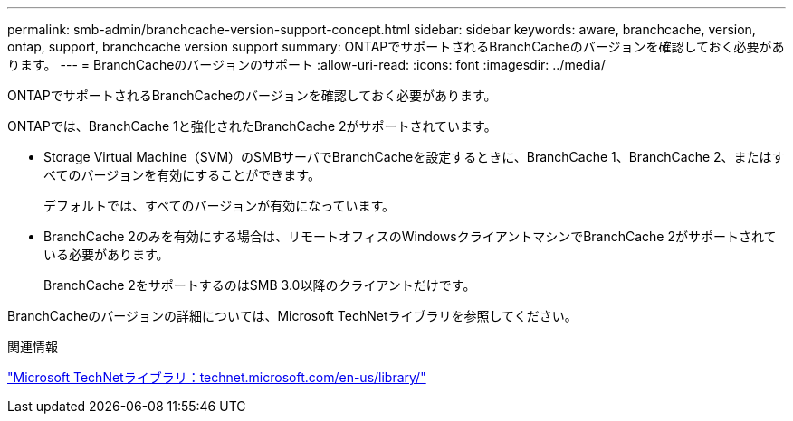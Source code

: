 ---
permalink: smb-admin/branchcache-version-support-concept.html 
sidebar: sidebar 
keywords: aware, branchcache, version, ontap, support, branchcache version support 
summary: ONTAPでサポートされるBranchCacheのバージョンを確認しておく必要があります。 
---
= BranchCacheのバージョンのサポート
:allow-uri-read: 
:icons: font
:imagesdir: ../media/


[role="lead"]
ONTAPでサポートされるBranchCacheのバージョンを確認しておく必要があります。

ONTAPでは、BranchCache 1と強化されたBranchCache 2がサポートされています。

* Storage Virtual Machine（SVM）のSMBサーバでBranchCacheを設定するときに、BranchCache 1、BranchCache 2、またはすべてのバージョンを有効にすることができます。
+
デフォルトでは、すべてのバージョンが有効になっています。

* BranchCache 2のみを有効にする場合は、リモートオフィスのWindowsクライアントマシンでBranchCache 2がサポートされている必要があります。
+
BranchCache 2をサポートするのはSMB 3.0以降のクライアントだけです。



BranchCacheのバージョンの詳細については、Microsoft TechNetライブラリを参照してください。

.関連情報
http://technet.microsoft.com/en-us/library/["Microsoft TechNetライブラリ：technet.microsoft.com/en-us/library/"]
